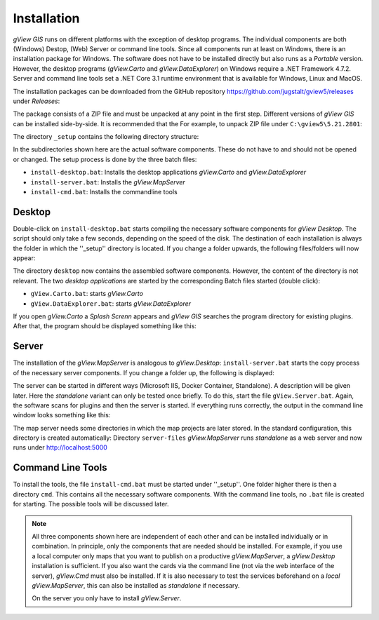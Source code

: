 Installation
============

*gView GIS* runs on different platforms with the exception of desktop programs. The individual components are both (Windows) Destop, (Web) Server or command line tools.
Since all components run at least on Windows, there is an installation package for Windows. The software does not have to be installed directly but also runs as a *Portable* version.
However, the desktop programs (*gView.Carto* and *gView.DataExplorer*) on Windows require a .NET Framework 4.7.2. Server and command line tools set 
a .NET Core 3.1 runtime environment that is available for Windows, Linux and MacOS.

The installation packages can be downloaded from the GitHub repository https://github.com/jugstalt/gview5/releases under *Releases*:

.. image:: img/setup0.png 

The package consists of a ZIP file and 
must be unpacked at any point in the first step. Different versions of *gView GIS* can be installed side-by-side. It is recommended that the
For example, to unpack ZIP file under ``C:\gview5\5.21.2801``:

.. image:: img/setup1.png

The directory ``_setup`` contains the following directory structure:

.. image:: img/setup2.png

In the subdirectories shown here are the actual software components. These do not have to and should not be opened or changed.
The setup process is done by the three batch files:

* ``install-desktop.bat``: Installs the desktop applications *gView.Carto* and *gView.DataExplorer*
* ``install-server.bat``: Installs the *gView.MapServer*
* ``install-cmd.bat``: Installs the commandline tools

Desktop
-------

Double-click on ``install-desktop.bat`` starts compiling the necessary software components for *gView Desktop*. The script should only take a few seconds, depending on the speed of the disk.
The destination of each installation is always the folder in which the ''_setup'' directory is located. If you change a folder upwards, the following files/folders will now appear:

.. image:: img/setup3.png

The directory ``desktop`` now contains the assembled software components. However, the content of the directory is not relevant. The two *desktop applications* are started by the corresponding
Batch files started (double click):

* ``gView.Carto.bat``: starts *gView.Carto*
* ``gView.DataExplorer.bat``: starts *gView.DataExplorer*

If you open *gView.Carto* a *Splash Screnn* appears and *gView GIS* searches the program directory for existing plugins. After that, the program should be displayed something like this:

.. image:: img/setup4.png


Server
------

The installation of the *gView.MapServer* is analogous to *gView.Desktop*:
``install-server.bat`` starts the copy process of the necessary server components. If you change a folder up, the following is displayed:

.. image:: img/setup5.png

The server can be started in different ways (Microsoft IIS, Docker Container, Standalone). A description will be given later. Here the *standalone* variant can only be tested once briefly.
To do this, start the file ``gView.Server.bat``. Again, the software scans for plugins and then the server is started. If everything runs correctly, the output in the command line window looks something like this:

.. image:: img/setup6.png

The map server needs some directories in which the map projects are later stored. In the standard configuration, this directory is created automatically: Directory ``server-files``
*gView.MapServer* runs *standalone* as a web server and now runs under http://localhost:5000

.. image:: img/setup7.png 



Command Line Tools
------------------

To install the tools, the file ``install-cmd.bat`` must be started under ''_setup''. One folder higher there is then a directory ``cmd``. This contains all the necessary software components.
With the command line tools, no ``.bat`` file is created for starting. The possible tools will be discussed later.

.. note::
   All three components shown here are independent of each other and can be installed individually or in combination. In principle, only the components that are needed should be installed.
   For example, if you use a local computer only maps that you want to publish on a productive *gView.MapServer*, a *gView.Desktop* installation is sufficient. If you also want the cards 
   via the command line (not via the web interface of the server), *gView.Cmd* must also be installed.
   If it is also necessary to test the services beforehand on a *local gView.MapServer*, this can also be installed as *standalone* if necessary.

   On the server you only have to install *gView.Server*.


